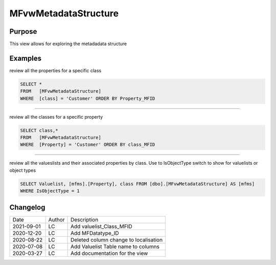 
=====================
MFvwMetadataStructure
=====================

Purpose
=======

This view allows for exploring the metadadata structure

Examples
========

review all the properties for a specific class

.. code:: sql

	SELECT *
	FROM   [MFvwMetadataStructure]
	WHERE  [class] = 'Customer' ORDER BY Property_MFID

----

review all the classes for a specific property

.. code:: sql

	SELECT class,*
	FROM   [MFvwMetadataStructure]
	WHERE  [Property] = 'Customer' ORDER BY class_MFID

----

review all the valueslists and their associated properties by class. Use to IsObjectType switch to show for valuelists or object types

.. code:: sql

   SELECT Valuelist, [mfms].[Property], class FROM [dbo].[MFvwMetadataStructure] AS [mfms]
   WHERE IsObjectType = 1

Changelog
=========

==========  =========  ========================================================
Date        Author     Description
----------  ---------  --------------------------------------------------------
2021-09-01  LC         Add valuelist_Class_MFID
2020-12-20  LC         Add MFDatatype_ID
2020-08-22  LC         Deleted column change to localisation
2020-07-08  LC         Add Valuelist Table name to columns
2020-03-27  LC         Add documentation for the view
==========  =========  ========================================================

